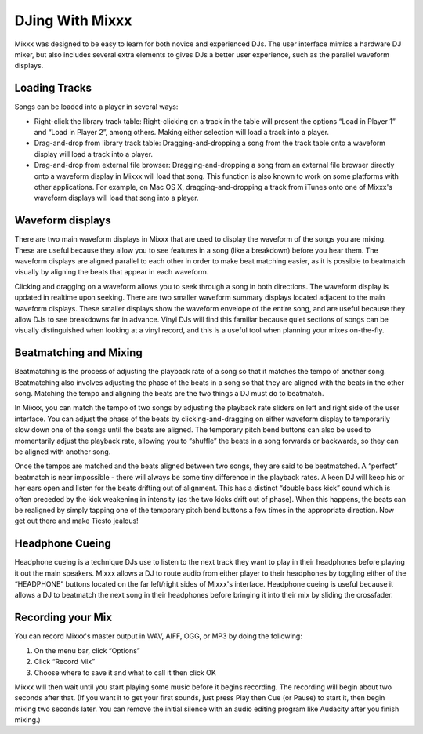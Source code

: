 DJing With Mixxx
****************

Mixxx was designed to be easy to learn for both novice and experienced DJs. The
user interface mimics a hardware DJ mixer, but also includes several extra
elements to gives DJs a better user experience, such as the parallel waveform
displays.

Loading Tracks
==============

Songs can be loaded into a player in several ways:

* Right-click the library track table: Right-clicking on a track in the table
  will present the options “Load in Player 1” and “Load in Player 2”, among
  others. Making either selection will load a track into a player.
* Drag-and-drop from library track table: Dragging-and-dropping a song from the
  track table onto a waveform display will load a track into a player.
* Drag-and-drop from external file browser: Dragging-and-dropping a song from an
  external file browser directly onto a waveform display in Mixxx will load that
  song. This function is also known to work on some platforms with other
  applications. For example, on Mac OS X, dragging-and-dropping a track from iTunes
  onto one of Mixxx's waveform displays will load that song into a player.

Waveform displays
=================

There are two main waveform displays in Mixxx that are used to display the
waveform of the songs you are mixing. These are useful because they allow you to
see features in a song (like a breakdown) before you hear them. The waveform
displays are aligned parallel to each other in order to make beat matching
easier, as it is possible to beatmatch visually by aligning the beats that
appear in each waveform.

Clicking and dragging on a waveform allows you to seek through a song in both
directions. The waveform display is updated in realtime upon seeking. There are
two smaller waveform summary displays located adjacent to the main waveform
displays. These smaller displays show the waveform envelope of the entire song,
and are useful because they allow DJs to see breakdowns far in advance. Vinyl
DJs will find this familiar because quiet sections of songs can be visually
distinguished when looking at a vinyl record, and this is a useful tool when
planning your mixes on-the-fly.

Beatmatching and Mixing
=======================

Beatmatching is the process of adjusting the playback rate of a song so that it
matches the tempo of another song. Beatmatching also involves adjusting the
phase of the beats in a song so that they are aligned with the beats in the
other song. Matching the tempo and aligning the beats are the two things a DJ
must do to beatmatch.

In Mixxx, you can match the tempo of two songs by adjusting the playback rate
sliders on left and right side of the user interface. You can adjust the phase
of the beats by clicking-and-dragging on either waveform display to temporarily
slow down one of the songs until the beats are aligned. The temporary pitch bend
buttons can also be used to momentarily adjust the playback rate, allowing you
to “shuffle” the beats in a song forwards or backwards, so they can be aligned
with another song.

Once the tempos are matched and the beats aligned between two songs, they are
said to be beatmatched. A “perfect” beatmatch is near impossible - there will
always be some tiny difference in the playback rates. A keen DJ will keep his or
her ears open and listen for the beats drifting out of alignment. This has a
distinct “double bass kick” sound which is often preceded by the kick weakening
in intensity (as the two kicks drift out of phase). When this happens, the beats
can be realigned by simply tapping one of the temporary pitch bend buttons a few
times in the appropriate direction. Now get out there and make Tiesto jealous!

Headphone Cueing
================

Headphone cueing is a technique DJs use to listen to the next track they want to
play in their headphones before playing it out the main speakers. Mixxx allows a
DJ to route audio from either player to their headphones by toggling either of
the “HEADPHONE” buttons located on the far left/right sides of Mixxx's
interface. Headphone cueing is useful because it allows a DJ to beatmatch the
next song in their headphones before bringing it into their mix by sliding the
crossfader.


Recording your Mix
==================

You can record Mixxx's master output in WAV, AIFF, OGG, or MP3 by doing the
following:

1. On the menu bar, click “Options”
2. Click “Record Mix”
3. Choose where to save it and what to call it then click OK

Mixxx will then wait until you start playing some music before it begins
recording. The recording will begin about two seconds after that. (If you want
it to get your first sounds, just press Play then Cue (or Pause) to start it,
then begin mixing two seconds later. You can remove the initial silence with an
audio editing program like Audacity after you finish mixing.)
